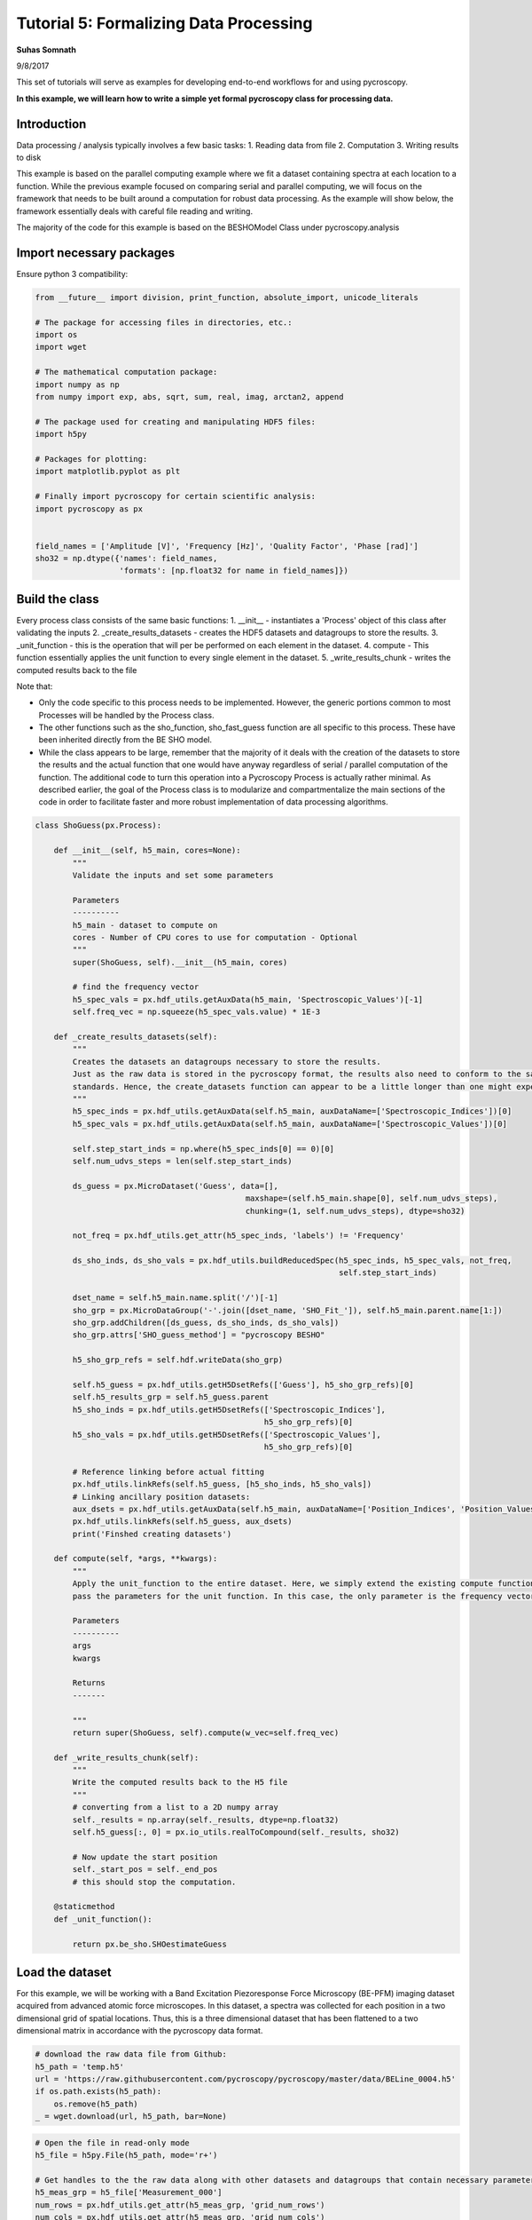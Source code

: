 

.. _sphx_glr_auto_tutorials_plot_tutorial_05_data_processing.py:


=================================================================
Tutorial 5: Formalizing Data Processing
=================================================================

**Suhas Somnath**

9/8/2017


This set of tutorials will serve as examples for developing end-to-end workflows for and using pycroscopy.

**In this example, we will learn how to write a simple yet formal pycroscopy class for processing data.**

Introduction
============

Data processing / analysis typically involves a few basic tasks:
1. Reading data from file
2. Computation
3. Writing results to disk

This example is based on the parallel computing example where we fit a dataset containing spectra at each location to a
function. While the previous example focused on comparing serial and parallel computing, we will focus on the framework
that needs to be built around a computation for robust data processing. As the example will show below, the framework
essentially deals with careful file reading and writing.

The majority of the code for this example is based on the BESHOModel Class under pycroscopy.analysis


Import necessary packages
=========================

Ensure python 3 compatibility:



.. code-block:: python

    from __future__ import division, print_function, absolute_import, unicode_literals

    # The package for accessing files in directories, etc.:
    import os
    import wget

    # The mathematical computation package:
    import numpy as np
    from numpy import exp, abs, sqrt, sum, real, imag, arctan2, append

    # The package used for creating and manipulating HDF5 files:
    import h5py

    # Packages for plotting:
    import matplotlib.pyplot as plt

    # Finally import pycroscopy for certain scientific analysis:
    import pycroscopy as px


    field_names = ['Amplitude [V]', 'Frequency [Hz]', 'Quality Factor', 'Phase [rad]']
    sho32 = np.dtype({'names': field_names,
                      'formats': [np.float32 for name in field_names]})







Build the class
===============

Every process class consists of the same basic functions:
1. __init__ - instantiates a 'Process' object of this class after validating the inputs
2. _create_results_datasets - creates the HDF5 datasets and datagroups to store the results.
3. _unit_function - this is the operation that will per be performed on each element in the dataset.
4. compute - This function essentially applies the unit function to every single element in the dataset.
5. _write_results_chunk - writes the computed results back to the file

Note that:

* Only the code specific to this process needs to be implemented. However, the generic portions common to most
  Processes will be handled by the Process class.
* The other functions such as the sho_function, sho_fast_guess function are all specific to this process. These have
  been inherited directly from the BE SHO model.
* While the class appears to be large, remember that the majority of it deals with the creation of the datasets to store
  the results and the actual function that one would have anyway regardless of serial / parallel computation of the
  function. The additional code to turn this operation into a Pycroscopy Process is actually rather minimal. As
  described earlier, the goal of the Process class is to modularize and compartmentalize the main sections of the code
  in order to facilitate faster and more robust implementation of data processing algorithms.




.. code-block:: python


    class ShoGuess(px.Process):

        def __init__(self, h5_main, cores=None):
            """
            Validate the inputs and set some parameters

            Parameters
            ----------
            h5_main - dataset to compute on
            cores - Number of CPU cores to use for computation - Optional
            """
            super(ShoGuess, self).__init__(h5_main, cores)

            # find the frequency vector
            h5_spec_vals = px.hdf_utils.getAuxData(h5_main, 'Spectroscopic_Values')[-1]
            self.freq_vec = np.squeeze(h5_spec_vals.value) * 1E-3

        def _create_results_datasets(self):
            """
            Creates the datasets an datagroups necessary to store the results.
            Just as the raw data is stored in the pycroscopy format, the results also need to conform to the same
            standards. Hence, the create_datasets function can appear to be a little longer than one might expect.
            """
            h5_spec_inds = px.hdf_utils.getAuxData(self.h5_main, auxDataName=['Spectroscopic_Indices'])[0]
            h5_spec_vals = px.hdf_utils.getAuxData(self.h5_main, auxDataName=['Spectroscopic_Values'])[0]

            self.step_start_inds = np.where(h5_spec_inds[0] == 0)[0]
            self.num_udvs_steps = len(self.step_start_inds)
        
            ds_guess = px.MicroDataset('Guess', data=[],
                                                 maxshape=(self.h5_main.shape[0], self.num_udvs_steps),
                                                 chunking=(1, self.num_udvs_steps), dtype=sho32)

            not_freq = px.hdf_utils.get_attr(h5_spec_inds, 'labels') != 'Frequency'

            ds_sho_inds, ds_sho_vals = px.hdf_utils.buildReducedSpec(h5_spec_inds, h5_spec_vals, not_freq,
                                                                     self.step_start_inds)

            dset_name = self.h5_main.name.split('/')[-1]
            sho_grp = px.MicroDataGroup('-'.join([dset_name, 'SHO_Fit_']), self.h5_main.parent.name[1:])
            sho_grp.addChildren([ds_guess, ds_sho_inds, ds_sho_vals])
            sho_grp.attrs['SHO_guess_method'] = "pycroscopy BESHO"

            h5_sho_grp_refs = self.hdf.writeData(sho_grp)

            self.h5_guess = px.hdf_utils.getH5DsetRefs(['Guess'], h5_sho_grp_refs)[0]
            self.h5_results_grp = self.h5_guess.parent
            h5_sho_inds = px.hdf_utils.getH5DsetRefs(['Spectroscopic_Indices'],
                                                     h5_sho_grp_refs)[0]
            h5_sho_vals = px.hdf_utils.getH5DsetRefs(['Spectroscopic_Values'],
                                                     h5_sho_grp_refs)[0]

            # Reference linking before actual fitting
            px.hdf_utils.linkRefs(self.h5_guess, [h5_sho_inds, h5_sho_vals])
            # Linking ancillary position datasets:
            aux_dsets = px.hdf_utils.getAuxData(self.h5_main, auxDataName=['Position_Indices', 'Position_Values'])
            px.hdf_utils.linkRefs(self.h5_guess, aux_dsets)
            print('Finshed creating datasets')

        def compute(self, *args, **kwargs):
            """
            Apply the unit_function to the entire dataset. Here, we simply extend the existing compute function and only
            pass the parameters for the unit function. In this case, the only parameter is the frequency vector.

            Parameters
            ----------
            args
            kwargs

            Returns
            -------

            """
            return super(ShoGuess, self).compute(w_vec=self.freq_vec)

        def _write_results_chunk(self):
            """
            Write the computed results back to the H5 file
            """
            # converting from a list to a 2D numpy array
            self._results = np.array(self._results, dtype=np.float32)
            self.h5_guess[:, 0] = px.io_utils.realToCompound(self._results, sho32)

            # Now update the start position
            self._start_pos = self._end_pos
            # this should stop the computation.

        @staticmethod
        def _unit_function():

            return px.be_sho.SHOestimateGuess








Load the dataset
================

For this example, we will be working with a Band Excitation Piezoresponse Force Microscopy (BE-PFM) imaging dataset
acquired from advanced atomic force microscopes. In this dataset, a spectra was collected for each position in a two
dimensional grid of spatial locations. Thus, this is a three dimensional dataset that has been flattened to a two
dimensional matrix in accordance with the pycroscopy data format.



.. code-block:: python


    # download the raw data file from Github:
    h5_path = 'temp.h5'
    url = 'https://raw.githubusercontent.com/pycroscopy/pycroscopy/master/data/BELine_0004.h5'
    if os.path.exists(h5_path):
        os.remove(h5_path)
    _ = wget.download(url, h5_path, bar=None)








.. code-block:: python


    # Open the file in read-only mode
    h5_file = h5py.File(h5_path, mode='r+')

    # Get handles to the the raw data along with other datasets and datagroups that contain necessary parameters
    h5_meas_grp = h5_file['Measurement_000']
    num_rows = px.hdf_utils.get_attr(h5_meas_grp, 'grid_num_rows')
    num_cols = px.hdf_utils.get_attr(h5_meas_grp, 'grid_num_cols')

    # Getting a reference to the main dataset:
    h5_main = h5_meas_grp['Channel_000/Raw_Data']

    # Extracting the X axis - vector of frequencies
    h5_spec_vals = px.hdf_utils.getAuxData(h5_main, 'Spectroscopic_Values')[-1]
    freq_vec = np.squeeze(h5_spec_vals.value) * 1E-3







Use the ShoGuess class, defined earlier, to calculate the four
parameters of the complex gaussian.



.. code-block:: python


    fitter = ShoGuess(h5_main, cores=1)
    h5_results_grp = fitter.compute()
    h5_guess = h5_results_grp['Guess']

    row_ind, col_ind = 103, 19
    pix_ind = col_ind + row_ind * num_cols
    resp_vec = h5_main[pix_ind]
    norm_guess_parms = h5_guess[pix_ind]

    # Converting from compound to real:
    norm_guess_parms = px.io_utils.compound_to_scalar(norm_guess_parms)
    print('Functional fit returned:', norm_guess_parms)
    norm_resp = px.be_sho.SHOfunc(norm_guess_parms, freq_vec)





.. rst-class:: sphx-glr-script-out

 Out::

    Finshed creating datasets
    Computing serially ...
    Completed computation on chunk. Writing to file.
    Functional fit returned: [  3.29443457e-04   3.66272705e+02   3.04426250e+01   1.58804071e+00]


Plot the Amplitude and Phase of the gaussian versus the raw data.



.. code-block:: python


    fig, axes = plt.subplots(nrows=2, sharex=True, figsize=(5, 10))
    for axis, func, title in zip(axes.flat, [np.abs, np.angle], ['Amplitude (a.u.)', 'Phase (rad)']):
        axis.scatter(freq_vec, func(resp_vec), c='red', label='Measured')
        axis.plot(freq_vec, func(norm_resp), 'black', lw=3, label='Guess')
        axis.set_title(title, fontsize=16)
        axis.legend(fontsize=14)

    axes[1].set_xlabel('Frequency (kHz)', fontsize=14)
    axes[0].set_ylim([0, np.max(np.abs(resp_vec)) * 1.1])
    axes[1].set_ylim([-np.pi, np.pi])




.. image:: /auto_tutorials/images/sphx_glr_plot_tutorial_05_data_processing_001.png
    :align: center




**Delete the temporarily downloaded file**



.. code-block:: python


    h5_file.close()
    os.remove(h5_path)






**Total running time of the script:** ( 0 minutes  52.247 seconds)



.. only :: html

 .. container:: sphx-glr-footer


  .. container:: sphx-glr-download

     :download:`Download Python source code: plot_tutorial_05_data_processing.py <plot_tutorial_05_data_processing.py>`



  .. container:: sphx-glr-download

     :download:`Download Jupyter notebook: plot_tutorial_05_data_processing.ipynb <plot_tutorial_05_data_processing.ipynb>`


.. only:: html

 .. rst-class:: sphx-glr-signature

    `Gallery generated by Sphinx-Gallery <https://sphinx-gallery.readthedocs.io>`_
